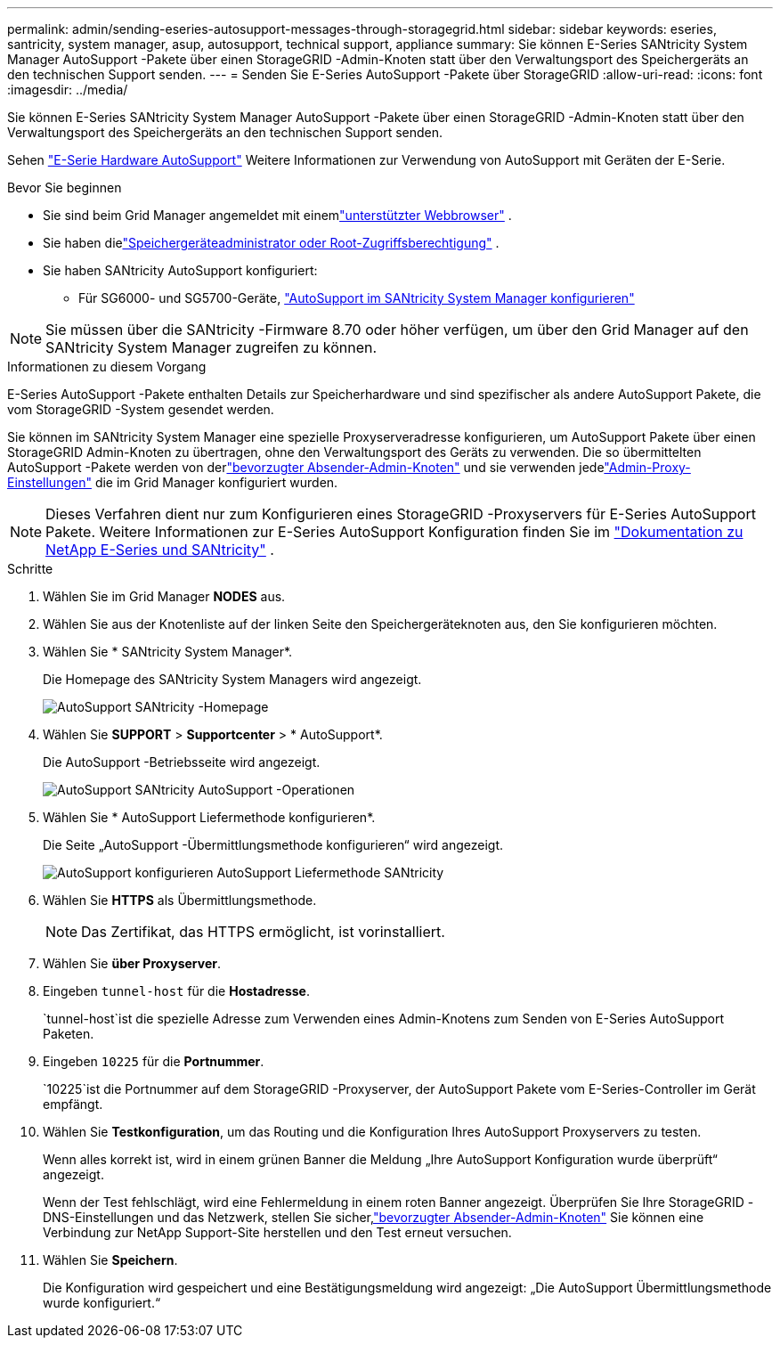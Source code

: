 ---
permalink: admin/sending-eseries-autosupport-messages-through-storagegrid.html 
sidebar: sidebar 
keywords: eseries, santricity, system manager, asup, autosupport, technical support, appliance 
summary: Sie können E-Series SANtricity System Manager AutoSupport -Pakete über einen StorageGRID -Admin-Knoten statt über den Verwaltungsport des Speichergeräts an den technischen Support senden. 
---
= Senden Sie E-Series AutoSupport -Pakete über StorageGRID
:allow-uri-read: 
:icons: font
:imagesdir: ../media/


[role="lead"]
Sie können E-Series SANtricity System Manager AutoSupport -Pakete über einen StorageGRID -Admin-Knoten statt über den Verwaltungsport des Speichergeräts an den technischen Support senden.

Sehen https://docs.netapp.com/us-en/e-series-santricity/sm-support/autosupport-feature-overview.html["E-Serie Hardware AutoSupport"^] Weitere Informationen zur Verwendung von AutoSupport mit Geräten der E-Serie.

.Bevor Sie beginnen
* Sie sind beim Grid Manager angemeldet mit einemlink:../admin/web-browser-requirements.html["unterstützter Webbrowser"] .
* Sie haben dielink:admin-group-permissions.html["Speichergeräteadministrator oder Root-Zugriffsberechtigung"] .
* Sie haben SANtricity AutoSupport konfiguriert:
+
** Für SG6000- und SG5700-Geräte, https://docs.netapp.com/us-en/storagegrid-appliances/installconfig/accessing-and-configuring-santricity-system-manager.html["AutoSupport im SANtricity System Manager konfigurieren"^]





NOTE: Sie müssen über die SANtricity -Firmware 8.70 oder höher verfügen, um über den Grid Manager auf den SANtricity System Manager zugreifen zu können.

.Informationen zu diesem Vorgang
E-Series AutoSupport -Pakete enthalten Details zur Speicherhardware und sind spezifischer als andere AutoSupport Pakete, die vom StorageGRID -System gesendet werden.

Sie können im SANtricity System Manager eine spezielle Proxyserveradresse konfigurieren, um AutoSupport Pakete über einen StorageGRID Admin-Knoten zu übertragen, ohne den Verwaltungsport des Geräts zu verwenden.  Die so übermittelten AutoSupport -Pakete werden von derlink:../primer/what-admin-node-is.html["bevorzugter Absender-Admin-Knoten"] und sie verwenden jedelink:../admin/configuring-admin-proxy-settings.html["Admin-Proxy-Einstellungen"] die im Grid Manager konfiguriert wurden.


NOTE: Dieses Verfahren dient nur zum Konfigurieren eines StorageGRID -Proxyservers für E-Series AutoSupport Pakete.  Weitere Informationen zur E-Series AutoSupport Konfiguration finden Sie im https://docs.netapp.com/us-en/e-series-family/index.html["Dokumentation zu NetApp E-Series und SANtricity"^] .

.Schritte
. Wählen Sie im Grid Manager *NODES* aus.
. Wählen Sie aus der Knotenliste auf der linken Seite den Speichergeräteknoten aus, den Sie konfigurieren möchten.
. Wählen Sie * SANtricity System Manager*.
+
Die Homepage des SANtricity System Managers wird angezeigt.

+
image::../media/autosupport_santricity_home_page.png[AutoSupport SANtricity -Homepage]

. Wählen Sie *SUPPORT* > *Supportcenter* > * AutoSupport*.
+
Die AutoSupport -Betriebsseite wird angezeigt.

+
image::../media/autosupport_santricity_operations.png[AutoSupport SANtricity AutoSupport -Operationen]

. Wählen Sie * AutoSupport Liefermethode konfigurieren*.
+
Die Seite „AutoSupport -Übermittlungsmethode konfigurieren“ wird angezeigt.

+
image::../media/autosupport_configure_delivery_santricity.png[AutoSupport konfigurieren AutoSupport Liefermethode SANtricity]

. Wählen Sie *HTTPS* als Übermittlungsmethode.
+

NOTE: Das Zertifikat, das HTTPS ermöglicht, ist vorinstalliert.

. Wählen Sie *über Proxyserver*.
. Eingeben `tunnel-host` für die *Hostadresse*.
+
`tunnel-host`ist die spezielle Adresse zum Verwenden eines Admin-Knotens zum Senden von E-Series AutoSupport Paketen.

. Eingeben `10225` für die *Portnummer*.
+
`10225`ist die Portnummer auf dem StorageGRID -Proxyserver, der AutoSupport Pakete vom E-Series-Controller im Gerät empfängt.

. Wählen Sie *Testkonfiguration*, um das Routing und die Konfiguration Ihres AutoSupport Proxyservers zu testen.
+
Wenn alles korrekt ist, wird in einem grünen Banner die Meldung „Ihre AutoSupport Konfiguration wurde überprüft“ angezeigt.

+
Wenn der Test fehlschlägt, wird eine Fehlermeldung in einem roten Banner angezeigt.  Überprüfen Sie Ihre StorageGRID -DNS-Einstellungen und das Netzwerk, stellen Sie sicher,link:../primer/what-admin-node-is.html["bevorzugter Absender-Admin-Knoten"] Sie können eine Verbindung zur NetApp Support-Site herstellen und den Test erneut versuchen.

. Wählen Sie *Speichern*.
+
Die Konfiguration wird gespeichert und eine Bestätigungsmeldung wird angezeigt: „Die AutoSupport Übermittlungsmethode wurde konfiguriert.“


